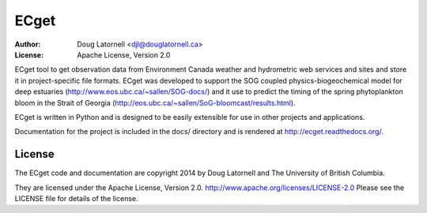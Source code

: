 *****
ECget
*****
:Author: Doug Latornell <djl@douglatornell.ca>
:License: Apache License, Version 2.0

ECget tool to get observation data from Environment Canada weather and hydrometric web services and sites and store it in project-specific file formats.
ECget was developed to support the SOG coupled physics-biogeochemical model for deep estuaries
(http://www.eos.ubc.ca/~sallen/SOG-docs/)
and it use to predict the timing of the spring phytoplankton bloom in the Strait of Georgia
(http://eos.ubc.ca/~sallen/SoG-bloomcast/results.html).

ECget is written in Python and is designed to be easily extensible for use in other projects and applications.

Documentation for the project is included in the docs/ directory and is rendered at http://ecget.readthedocs.org/.


License
=======

The ECget code and documentation are copyright 2014 by Doug Latornell and The University of British Columbia.

They are licensed under the Apache License, Version 2.0.
http://www.apache.org/licenses/LICENSE-2.0
Please see the LICENSE file for details of the license.
